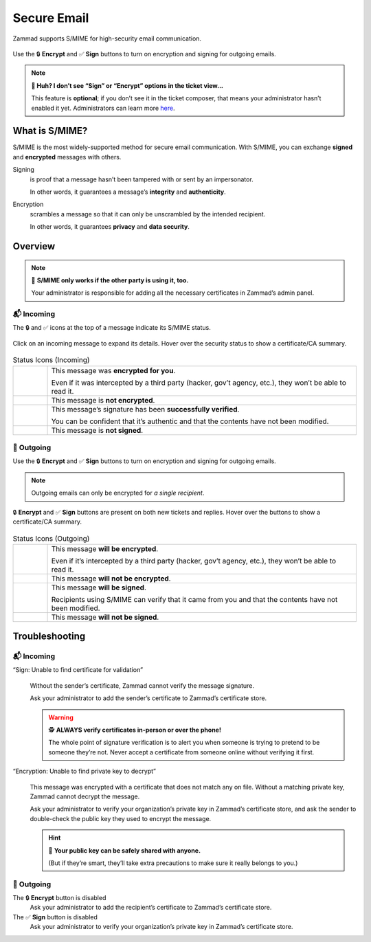 ﻿Secure Email
============

Zammad supports S/MIME for high-security email communication. 

.. figure:: /images/advanced/smime/creating-articles_signed-and-encrypted.gif
   :alt: Screencast demo of S/MIME features for both new tickets and replies
   :scale: 50%
   :align: center

   Use the 🔒 **Encrypt** and ✅ **Sign** buttons to turn on encryption and signing for outgoing emails.

.. note:: **🤔 Huh? I don’t see “Sign” or “Encrypt” options in the ticket view...** 

   This feature is **optional**;
   if you don’t see it in the ticket composer,
   that means your administrator hasn’t enabled it yet.
   Administrators can learn more
   `here <https://admin-docs.zammad.org/en/latest/system/integrations/smime.html>`_.

What is S/MIME?
---------------

S/MIME is the most widely-supported method for secure email communication.
With S/MIME, you can exchange **signed** and **encrypted** messages with others.

Signing
   is proof that a message hasn’t been tampered with or sent by an impersonator.

   In other words, it guarantees a message’s **integrity** and **authenticity**.

Encryption
   scrambles a message so that it can only be unscrambled by the intended recipient.

   In other words, it guarantees **privacy** and **data security**.

Overview
--------

.. note:: 🤝 **S/MIME only works if the other party is using it, too.**

   Your administrator is responsible for
   adding all the necessary certificates in Zammad’s admin panel.

📬 Incoming
^^^^^^^^^^^

The 🔒 and ✅ icons at the top of a message indicate its S/MIME status.

.. figure:: /images/advanced/smime/checking-security-mata-information.gif
   :alt: Screencast showing on how to verify used certificates
   :scale: 50%
   :align: center

   Click on an incoming message to expand its details.
   Hover over the security status to show a certificate/CA summary.

.. list-table:: Status Icons (Incoming)
   :widths: 5 45
   
   * - |lock|
     - This message was **encrypted for you**.

       Even if it was intercepted by a third party (hacker, gov’t agency, etc.),
       they won’t be able to read it.
   * - |open-lock|
     - This message is **not encrypted**.
   * - |signed|
     - This message’s signature has been **successfully verified**.

       You can be confident that it’s authentic
       and that the contents have not been modified.
   * - |not-signed|
     - This message is **not signed**.

📮 Outgoing
^^^^^^^^^^^

Use the 🔒 **Encrypt** and ✅ **Sign** buttons
to turn on encryption and signing for outgoing emails.

.. note:: Outgoing emails can only be encrypted for *a single recipient*.

.. figure:: /images/advanced/smime/creating-articles_signed-and-encrypted.gif
   :alt: Screencast demo of S/MIME features for both new tickets and replies
   :scale: 50%
   :align: center

   🔒 **Encrypt** and ✅ **Sign** buttons are present on both new tickets and replies.
   Hover over the buttons to show a certificate/CA summary.

.. list-table:: Status Icons (Outgoing)
   :widths: 5 45
   
   * - |lock|
     - This message **will be encrypted**.

       Even if it’s intercepted by a third party (hacker, gov’t agency, etc.),
       they won’t be able to read it.
   * - |open-lock|
     - This message **will not be encrypted**.
   * - |signed|
     - This message **will be signed**.

       Recipients using S/MIME can verify that it came from you
       and that the contents have not been modified.
   * - |not-signed|
     - This message **will not be signed**.

.. |lock| image:: /images/advanced/smime/icon_lock.png
   :width: 24px
   :height: 24px
   :align: top
.. |open-lock| image:: /images/advanced/smime/icon_open-lock.png
   :width: 24px
   :height: 24px
.. |signed| image:: /images/advanced/smime/icon_signed.png
   :width: 24px
   :height: 24px
.. |not-signed| image:: /images/advanced/smime/icon_not-signed.png
   :width: 24px
   :height: 24px

Troubleshooting
---------------

📬 Incoming
^^^^^^^^^^^

“Sign: Unable to find certificate for validation”
   .. figure:: /images/advanced/smime/verification-not-possible-due-to-missing-certificates.png
      :alt: Ticket article shows a warning for failed verification of a signed message
      :align: center

   Without the sender’s certificate, Zammad cannot verify the message signature.

   Ask your administrator to add the sender’s certificate to Zammad’s certificate store.

   .. warning:: 🕵️ **ALWAYS verify certificates in-person or over the phone!**

      The whole point of signature verification is to alert you
      when someone is trying to pretend to be someone they’re not.
      Never accept a certificate from someone online without verifying it first.

“Encryption: Unable to find private key to decrypt”
   .. figure:: /images/advanced/smime/decryption-not-possible-due-to-missing-certificates.png
      :alt: Ticket article shows a warning for failed verification of a signed message
      :align: center

   This message was encrypted with a certificate that does not match any on file.
   Without a matching private key, Zammad cannot decrypt the message.

   Ask your administrator to verify your organization’s private key in Zammad’s certificate store,
   and ask the sender to double-check the public key they used to encrypt the message.

   .. hint:: 📢 **Your public key can be safely shared with anyone.**

      (But if they’re smart, they’ll take extra precautions
      to make sure it really belongs to you.)

📮 Outgoing
^^^^^^^^^^^

The 🔒 **Encrypt** button is disabled
   Ask your administrator to add the recipient’s certificate to Zammad’s certificate store.

The ✅ **Sign** button is disabled
   Ask your administrator to verify your organization’s private key in Zammad’s certificate store.
